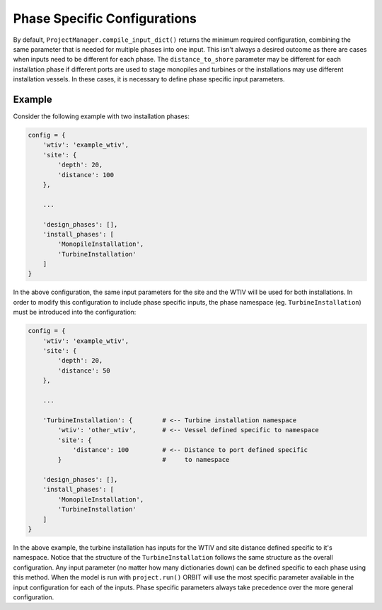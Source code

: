 Phase Specific Configurations
=============================

By default, ``ProjectManager.compile_input_dict()`` returns the minimum
required configuration, combining the same parameter that is needed for
multiple phases into one input. This isn't always a desired outcome as there
are cases when inputs need to be different for each phase. The
``distance_to_shore`` parameter may be different for each installation phase
if different ports are used to stage monopiles and turbines or the
installations may use different installation vessels. In these cases, it is
necessary to define phase specific input parameters.

Example
-------

Consider the following example with two installation phases:

.. code-block:: python

   config = {
       'wtiv': 'example_wtiv',
       'site': {
           'depth': 20,
           'distance': 100
       },

       ...

       'design_phases': [],
       'install_phases': [
           'MonopileInstallation',
           'TurbineInstallation'
       ]
   }

In the above configuration, the same input parameters for the site and the WTIV
will be used for both installations. In order to modify this configuration to
include phase specific inputs, the phase namespace (eg. ``TurbineInstallation``)
must be introduced into the configuration:

.. code-block:: python

   config = {
       'wtiv': 'example_wtiv',
       'site': {
           'depth': 20,
           'distance': 50
       },

       ...

       'TurbineInstallation': {        # <-- Turbine installation namespace
           'wtiv': 'other_wtiv',       # <-- Vessel defined specific to namespace
           'site': {
               'distance': 100         # <-- Distance to port defined specific
           }                           #     to namespace

       'design_phases': [],
       'install_phases': [
           'MonopileInstallation',
           'TurbineInstallation'
       ]
   }


In the above example, the turbine installation has inputs for the WTIV and site
distance defined specific to it's namespace. Notice that the structure of the
``TurbineInstallation`` follows the same structure as the overall
configuration. Any input parameter (no matter how many dictionaries down) can
be defined specific to each phase using this method. When the model is run with
``project.run()`` ORBIT will use the most specific parameter available
in the input configuration for each of the inputs. Phase specific parameters
always take precedence over the more general configuration.

.. .. note::

..    Using the concepts above and overlapping start dates, complex phase
..    sequencing can be modeled with ORBIT. For an example of this, please see this
..    `validation case <todo>`_.
